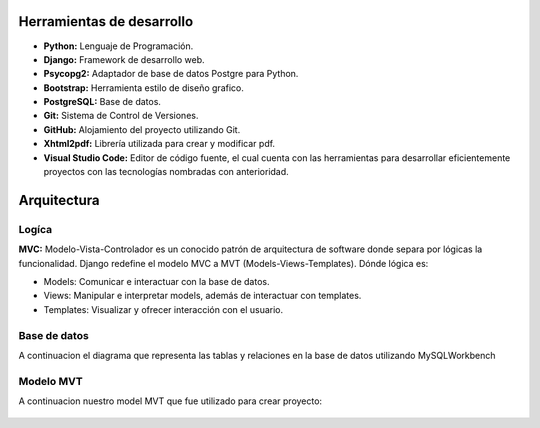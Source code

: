**Herramientas de desarrollo**
================================
* **Python:** Lenguaje de Programación. 
* **Django:** ​Framework de desarrollo web. 
* **Psycopg2:** Adaptador de base de datos Postgre para Python. 
* **Bootstrap:** Herramienta estilo de diseño grafico. 
* **PostgreSQL:** Base de datos. 
* **Git:** Sistema de Control de Versiones. 
* **GitHub:** Alojamiento del proyecto utilizando Git. 
* **Xhtml2pdf:** Librería utilizada para crear y modificar pdf.
* **Visual Studio Code:** Editor de código fuente, el cual cuenta con las herramientas para desarrollar eficientemente proyectos con las tecnologías nombradas con anterioridad.


**Arquitectura**
=================

Logíca
+++++++
**MVC:** Modelo-Vista-Controlador es un conocido patrón de arquitectura de software donde separa por lógicas la funcionalidad. Django redefine el modelo MVC a MVT (Models-Views-Templates).
Dónde lógica es:

* Models: Comunicar e interactuar con la base de datos.
* Views: Manipular e interpretar models, además de interactuar con templates.
* Templates: Visualizar y ofrecer interacción con el usuario.

.. figure:: /img/mvt.png
    :align: center

Base de datos
++++++++++++++
A continuacion el diagrama que representa las tablas y relaciones en la base de datos utilizando MySQLWorkbench

.. figure:: /img/base_datos.png
    :align: center

Modelo MVT
++++++++++

A continuacion nuestro model MVT que fue utilizado para crear proyecto:

.. figure:: /img/visitante.png
    :align: center

.. figure:: /img/cliente.png
    :align: center

.. figure:: /img/comida.png
    :align: center